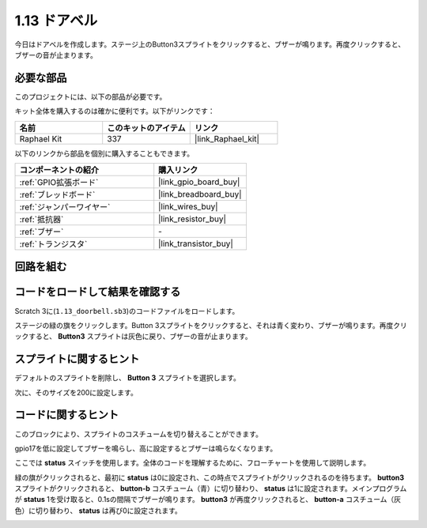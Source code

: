 .. _1.13_scratch:

1.13 ドアベル
==================

今日はドアベルを作成します。ステージ上のButton3スプライトをクリックすると、ブザーが鳴ります。再度クリックすると、ブザーの音が止まります。

.. image:: img/1.13_header.png

必要な部品
------------------------------

このプロジェクトには、以下の部品が必要です。

.. image:: img/1.13_list.png

キット全体を購入するのは確かに便利です。以下がリンクです：

.. list-table::
    :widths: 20 20 20
    :header-rows: 1

    *   - 名前	
        - このキットのアイテム
        - リンク
    *   - Raphael Kit
        - 337
        - |link_Raphael_kit|

以下のリンクから部品を個別に購入することもできます。

.. list-table::
    :widths: 30 20
    :header-rows: 1

    *   - コンポーネントの紹介
        - 購入リンク

    *   - :ref:`GPIO拡張ボード`
        - |link_gpio_board_buy|
    *   - :ref:`ブレッドボード`
        - |link_breadboard_buy|
    *   - :ref:`ジャンパーワイヤー`
        - |link_wires_buy|
    *   - :ref:`抵抗器`
        - |link_resistor_buy|
    *   - :ref:`ブザー`
        - \-
    *   - :ref:`トランジスタ`
        - |link_transistor_buy|

回路を組む
---------------------

.. image:: img/1.13_image106.png

コードをロードして結果を確認する
-----------------------------------------

Scratch 3に(``1.13_doorbell.sb3``)のコードファイルをロードします。

ステージの緑の旗をクリックします。Button 3スプライトをクリックすると、それは青く変わり、ブザーが鳴ります。再度クリックすると、 **Button3** スプライトは灰色に戻り、ブザーの音が止まります。

スプライトに関するヒント
---------------------------------

デフォルトのスプライトを削除し、 **Button 3** スプライトを選択します。

.. image:: img/1.13_scratch_button3.png

次に、そのサイズを200に設定します。

.. image:: img/1.13_scratch_button3_size.png

コードに関するヒント
-------------------------------

.. image:: img/1.13_buzzer4.png
  :width: 400

このブロックにより、スプライトのコスチュームを切り替えることができます。

.. image:: img/1.13_buzzer5.png
  :width: 400

gpio17を低に設定してブザーを鳴らし、高に設定するとブザーは鳴らなくなります。

ここでは **status** スイッチを使用します。全体のコードを理解するために、フローチャートを使用して説明します。

緑の旗がクリックされると、最初に **status** は0に設定され、この時点でスプライトがクリックされるのを待ちます。 **button3** スプライトがクリックされると、 **button-b** コスチューム（青）に切り替わり、 **status** は1に設定されます。メインプログラムが **status** 1を受け取ると、0.1sの間隔でブザーが鳴ります。
**button3** が再度クリックされると、 **button-a** コスチューム（灰色）に切り替わり、 **status** は再び0に設定されます。

.. image:: img/1.13_scratch_code.png

